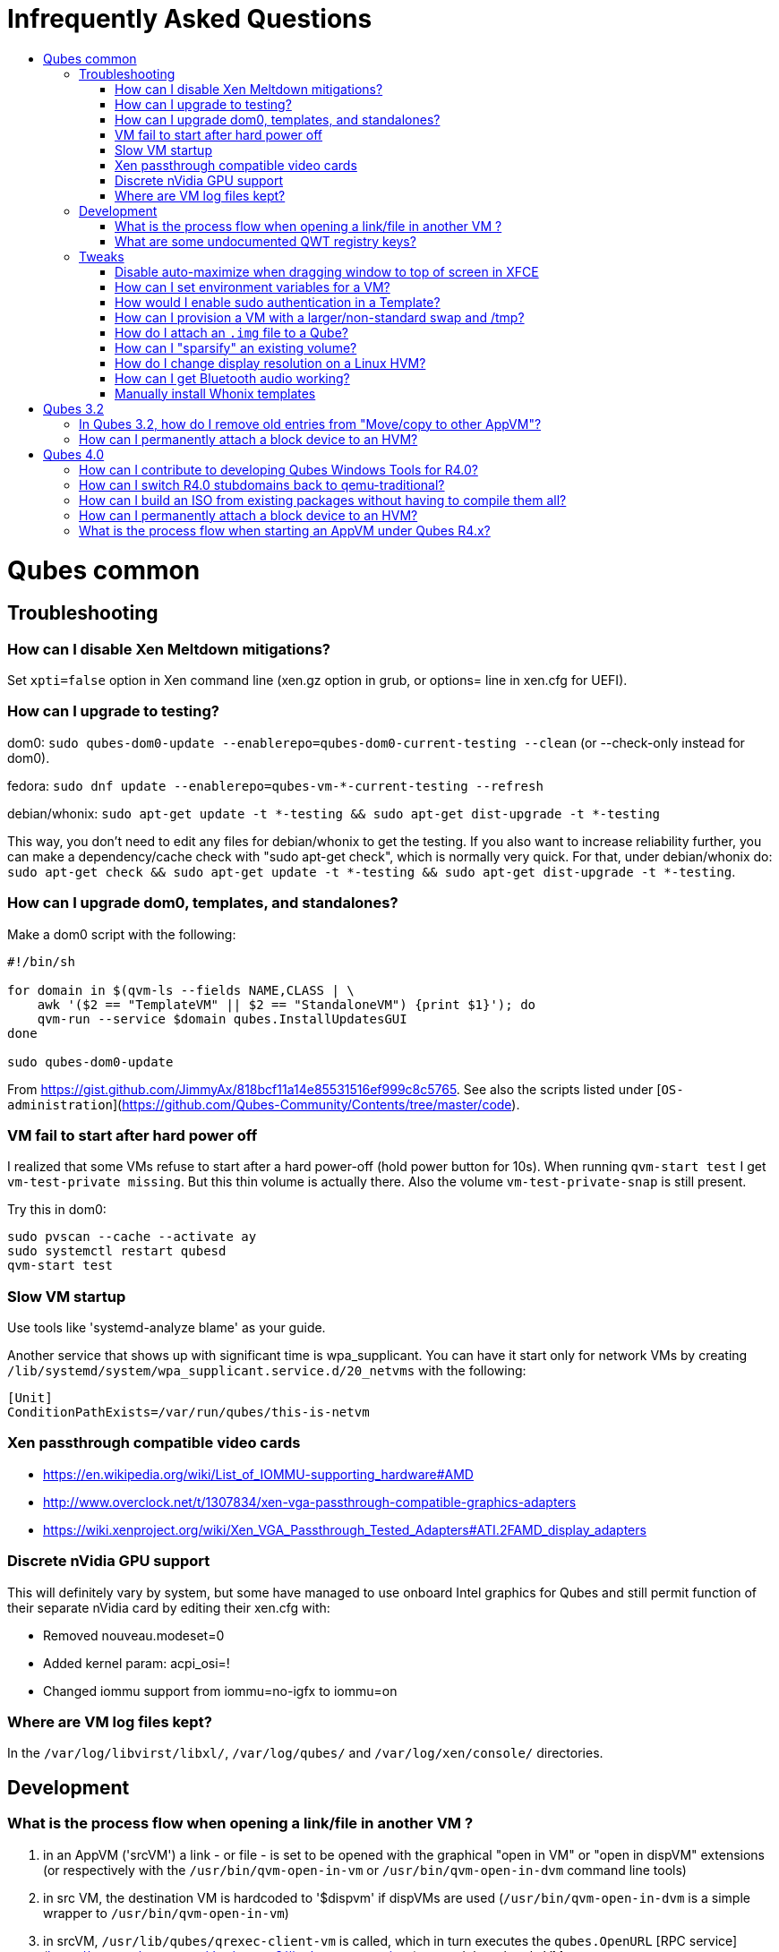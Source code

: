:toc: macro
:toc-title:
:toclevels: 99

# Infrequently Asked Questions


toc::[]

# Qubes common

## Troubleshooting

### How can I disable Xen Meltdown mitigations?

Set `xpti=false` option in Xen command line (xen.gz option in grub, or options= line in xen.cfg for UEFI).

### How can I upgrade to testing?

dom0: `sudo qubes-dom0-update --enablerepo=qubes-dom0-current-testing --clean` (or --check-only instead for dom0).

fedora: `sudo dnf update --enablerepo=qubes-vm-*-current-testing --refresh`

debian/whonix: `sudo apt-get update -t *-testing && sudo apt-get dist-upgrade -t *-testing`

This way, you don't need to edit any files for debian/whonix to get the testing.
If you also want to increase reliability further, you can make a dependency/cache check with "sudo apt-get check", which is normally very quick.
For that, under debian/whonix do: `sudo apt-get check && sudo apt-get update -t *-testing && sudo apt-get dist-upgrade -t *-testing`.

### How can I upgrade dom0, templates, and standalones?

Make a dom0 script with the following:

```
#!/bin/sh

for domain in $(qvm-ls --fields NAME,CLASS | \
    awk '($2 == "TemplateVM" || $2 == "StandaloneVM") {print $1}'); do
    qvm-run --service $domain qubes.InstallUpdatesGUI
done

sudo qubes-dom0-update
```

From https://gist.github.com/JimmyAx/818bcf11a14e85531516ef999c8c5765.
See also the scripts listed under [`OS-administration`](https://github.com/Qubes-Community/Contents/tree/master/code).

### VM fail to start after hard power off

I realized that some VMs refuse to start after a hard power-off (hold power button for 10s).
When running `qvm-start test` I get `vm-test-private missing`.
But this thin volume is actually there.
Also the volume `vm-test-private-snap` is still present.

Try this in dom0:
```
sudo pvscan --cache --activate ay
sudo systemctl restart qubesd
qvm-start test
```

### Slow VM startup

Use tools like 'systemd-analyze blame' as your guide.

Another service that shows up with significant time is wpa_supplicant. 
You can have it start only for network VMs by creating `/lib/systemd/system/wpa_supplicant.service.d/20_netvms` with the following:
```
[Unit]
ConditionPathExists=/var/run/qubes/this-is-netvm
```

### Xen passthrough compatible video cards

- https://en.wikipedia.org/wiki/List_of_IOMMU-supporting_hardware#AMD
- http://www.overclock.net/t/1307834/xen-vga-passthrough-compatible-graphics-adapters
- https://wiki.xenproject.org/wiki/Xen_VGA_Passthrough_Tested_Adapters#ATI.2FAMD_display_adapters

### Discrete nVidia GPU support ###

This will definitely vary by system, but some have managed to use onboard Intel graphics for Qubes and still permit function of their separate nVidia card by editing their xen.cfg with:

- Removed nouveau.modeset=0
- Added kernel param: acpi_osi=!
- Changed iommu support from iommu=no-igfx to iommu=on

### Where are VM log files kept?

In the `/var/log/libvirst/libxl/`, `/var/log/qubes/` and `/var/log/xen/console/` directories.

## Development

### What is the process flow when opening a link/file in another VM ?

1. in an AppVM ('srcVM') a link - or file - is set to be opened with the graphical "open in VM" or "open in dispVM" extensions (or respectively with the `/usr/bin/qvm-open-in-vm` or `/usr/bin/qvm-open-in-dvm` command line tools)
2. in src VM, the destination VM is hardcoded to '$dispvm' if dispVMs are used (`/usr/bin/qvm-open-in-dvm` is a simple wrapper to `/usr/bin/qvm-open-in-vm`)
3. in srcVM, `/usr/lib/qubes/qrexec-client-vm` is called, which in turn executes the `qubes.OpenURL` [RPC service](https://www.qubes-os.org/doc/qrexec3/#qubes-rpc-services) to send the url to dstVM
4. in dstVM, `/etc/qubes-rpc/qubes.OpenURL` is called upon reception of the `qubes.OpenURL` RPC event above, which validates the url and executes `/usr/bin/qubes-open`
5. in dstVM, `/usr/bin/qubes-open` executes `xdg-open`, which then opens the url/file with the program registered to handle the associated mime type (for additional info see the [freedesktop specifications](https://www.freedesktop.org/wiki/)).

### What are some undocumented QWT registry keys?

MaxFPS, UseDirtyBits.

## Tweaks

### Disable auto-maximize when dragging window to top of screen in XFCE

Uncheck System Tools > Window Manager Tweaks > Accessibility > Automatically tile windows when moving toward the screen edge.

### How can I set environment variables for a VM?

Either add to `/etc/environment` or create `~/.envsrc` and set a variable there, then create `.xsessionrc` and source `~/.envsrc`.
See [this thread](https://www.mail-archive.com/qubes-users@googlegroups.com/msg20360.html).

### How would I enable sudo authentication in a Template?

There are two ways to do this now:

1. Follow this [Qubes doc](https://www.qubes-os.org/doc/vm-sudo/#replacing-password-less-root-access-with-dom0-user-prompt) to get the yes/no auth prompts for sudo.

2. Remove the 'qubes-core-agent-passwordless-root' package.

This second way means that sudo no longer works for a normal user. 
Instead, any root access in the VM must be done from dom0 with a command like `qvm-run -u root vmname command`.

### How can I provision a VM with a larger/non-standard swap and /tmp?

Fedora's /tmp uses tmpfs ; it's mounted by systemd at boot time.
See `systemctl status tmp.mount` and `/usr/lib/systemd/system/tmp.mount.d/30_qubes.conf` to increase its size.
Alternatively you can increase the size afterwards with `mount -o remount,size=5G /tmp/`.

If you need to have a disk based tmp you'll have to mask the systemd unit (`systemctl mask tmp.mount`) and put a fstab entry for /tmp.

Alternatively you can add swap with a file inside the vm but it's a bit ugly:
```
dd if=/dev/zero of=swapfile bs=1M count=1000
mkswap swapfile
swapon swapfile
```

### How do I attach an `.img` file to a Qube?

```
    # a file cannot be attached if it is in directory /var/lib/qubes/appvms, so create a link first
    ln /var/lib/qubes/appvms/$1/private.img /home/user/private.img
    LOOPDEV=`sudo losetup -f`
    sudo losetup $LOOPDEV /home/user/private.img
    qvm-block attach -o frontend-dev=xvds -o read-only=true backupvm dom0:$(basename "$LOOPDEV")

[backup happens here]

    qvm-block detach backupvm dom0:$(basename "$LOOPDEV")
    sudo losetup -d $LOOPDEV
    rm /home/user/private.img
```

See https://groups.google.com/d/msg/qubes-users/LLSo_3oWXJI/0clWN0BUBgAJ for more details.

### How can I "sparsify" an existing volume? ###

Use the `fallocate` command. It has a way to deallocate zero blocks in-place so you probably won't need to use issue lvm commands directly:

`sudo fallocate --dig-holes /dev/mapper/qubes_dom0-vm--untrusted--private`

This method can also be used on .img files (for Qubes installations that use them). 

### How do I change display resolution on a Linux HVM?

You only get one resolution at a time.
In the HVM's `/etc/X11/xorg.conf`, in Subsection "Display" for Depth 24, make a single mode like this:

```
...
    Subsection "Display"
        Viewport 0 0
        Depth 24
        Modes "1200x800"
    EndSubSection
EndSection
```

Only some modes will work. check wikipedia. if your host display is
1080p(1920x1080), then an hvm at 1440x900 works well. if its more than that, might
as well do 1080p in the hvm.

### How can I get Bluetooth audio working? ###

Either use a 3.5mm jack to BT adapter, or see [this](https://m7i.org/tips/qubes-VM-bluetooth-audio/).

Hint: [this guide](../configuration/bluetooth.md) might come in handy too.

### Manually install Whonix templates

See the [official Whonix documentation](https://www.whonix.org/wiki/Qubes/Install) for supported installation methods.

*Thanks to all mailing list contributors, from where most of these came.*

# Qubes 3.2

### In Qubes 3.2, how do I remove old entries from "Move/copy to other AppVM"? ###

The rogue entries are stored in ~/.config/qvm-mru-filecopy in the qube you are trying to copy from.
You can just edit that file to remove them from the list.

### How can I permanently attach a block device to an HVM? ###

In 3.2 you can just edit the conf file under /var/lib/qubes.

# Qubes 4.0

### How can I contribute to developing Qubes Windows Tools for R4.0?

See [this post](https://www.mail-archive.com/qubes-devel@googlegroups.com/msg02808.html) and thread.

### How can I switch R4.0 stubdomains back to qemu-traditional?

```
qvm-features VMNAME linux-stubdom ''
```

### How can I build an ISO from existing packages without having to compile them all?

```
gpg --fetch-keys https://keys.qubes-os.org/keys/qubes-developers-keys.asc
git clone https://github.com/QubesOS/qubes-builder.git
cd qubes-builder
git verify-commit HEAD || echo DANGER DANGER HIGH VOLTAGE
cp example-configs/qubes-os-r4.0.conf builder.conf
variables='DISTS_VM= USE_QUBES_REPO_VERSION=4.0 USE_QUBES_REPO_TESTING=1 INSTALLER_KICKSTART=/tmp/qubes-installer/conf/travis-iso-full.ks'
make $variables COMPONENTS='installer-qubes-os builder-rpm' get-sources
make $variables COMPONENTS=intel-microcode get-sources qubes clean-rpms
[Customize as desired here]
sudo chroot chroot-fc25 dnf -y install dnf-yum
make $variables COMPONENTS= iso
```

If any step fails due to a download error, just rerun it.
If you wish to customize the kernel or another package, include it (e.g. `linux-kernel`) in `COMPONENTS` to actually include that package on the image.
You may also need to either adjust `qubes-src/installer-qubes-os/conf/comps-qubes.xml` (kernel -> kernel-latest), or build the package as "kernel" not "kernel-latest" (edit `suffix` file in the linux-kernel sources).
Make sure `audit=0` is not present in kernelopts / `/proc/cmdline`.

### How can I permanently attach a block device to an HVM? ###

In 4.0:
Have a look at
https://dev.qubes-os.org/projects/core-admin/en/latest/libvirt.html

You want to add a new device: use normal Xen configuration.
https://libvirt.org/formatdomain.html#elementsDisks will help.
Use the phy driver, and specify the source as /dev/sdX, and target dev on your qube.

The libvirt page explains how to create a custom specification for a qube, and where to put the files.
The basic specification is created from a template file - on my system it's at /usr/share/qubes/templates/libvirt/xen.xml.
(The documentation is a little out of step here.)
If you look at that file you can see how the configuration for your qubes is constructed.

What we want to do is to modify the settings for qube foo so that /dev/sdb on dom0 will appear at /dev/xvde in foo.

Create a new file in dom0 at:
```
/etc/qubes/templates/libvirt/by-name/foo.xml
```
The contents are:
```
{% extends 'libvirt/xen.xml' %}
{% block devices %}
    {{ super() }}
        <disk type='block' device='disk' >
            <driver name='phy' />
            <source dev='/dev/sdb' />
            <target dev='xvde' />
        </disk>
{% endblock %}
```

The "extends" statement tells the system that it will be modifying the definition in libvirt/xen.xml.
The "super()" imports the specification for block devices from that file.
Then we define a new disk device - the syntax here is quite obvious and follows the reference in libvirt.org.

Now when you boot foo, Qubes will pick up this file, and attach /dev/sdb to the foo qube, where it will appear as /dev/xvde. 
You can put an entry in to /etc/fstab so that the /dev/xvde device will be automatically mounted where you will. 

### What is the process flow when starting an AppVM under Qubes R4.x?

1. qvm-start sends a request to qubesd, using Admin API
2. qubesd starts required netvm (recursively), if needed
3. qubesd request qmemman to allocate needed memory for new VM (according to VM's 'memory' property)
4. qubesd calls into appropriate storage pool driver to prepare for VM startup (create copy-on-write layers etc)
5. qubesd gathers needed VM properties etc and builds libvirt VM configuration (XML format, can be seen using `virsh dumpxml`)
6. qubesd calls into libvirt to start the VM (but in paused mode)
7. libvirt setup the VM using libxl, this include starting stubdomain if needed
8. qubesd start auxiliary processes, including:
   - qrexec-daemon
   - qubesdb-daemon (and fill its content)
9. libvirt unpause the VM
10. qvm-start-gui process (running separately from qubesd, as part of dom0 user GUI session) starts gui daemon

See "source" link [here](https://dev.qubes-os.org/projects/core-admin/en/latest/qubes-vm/qubesvm.html#qubes.vm.qubesvm.QubesVM.start).

